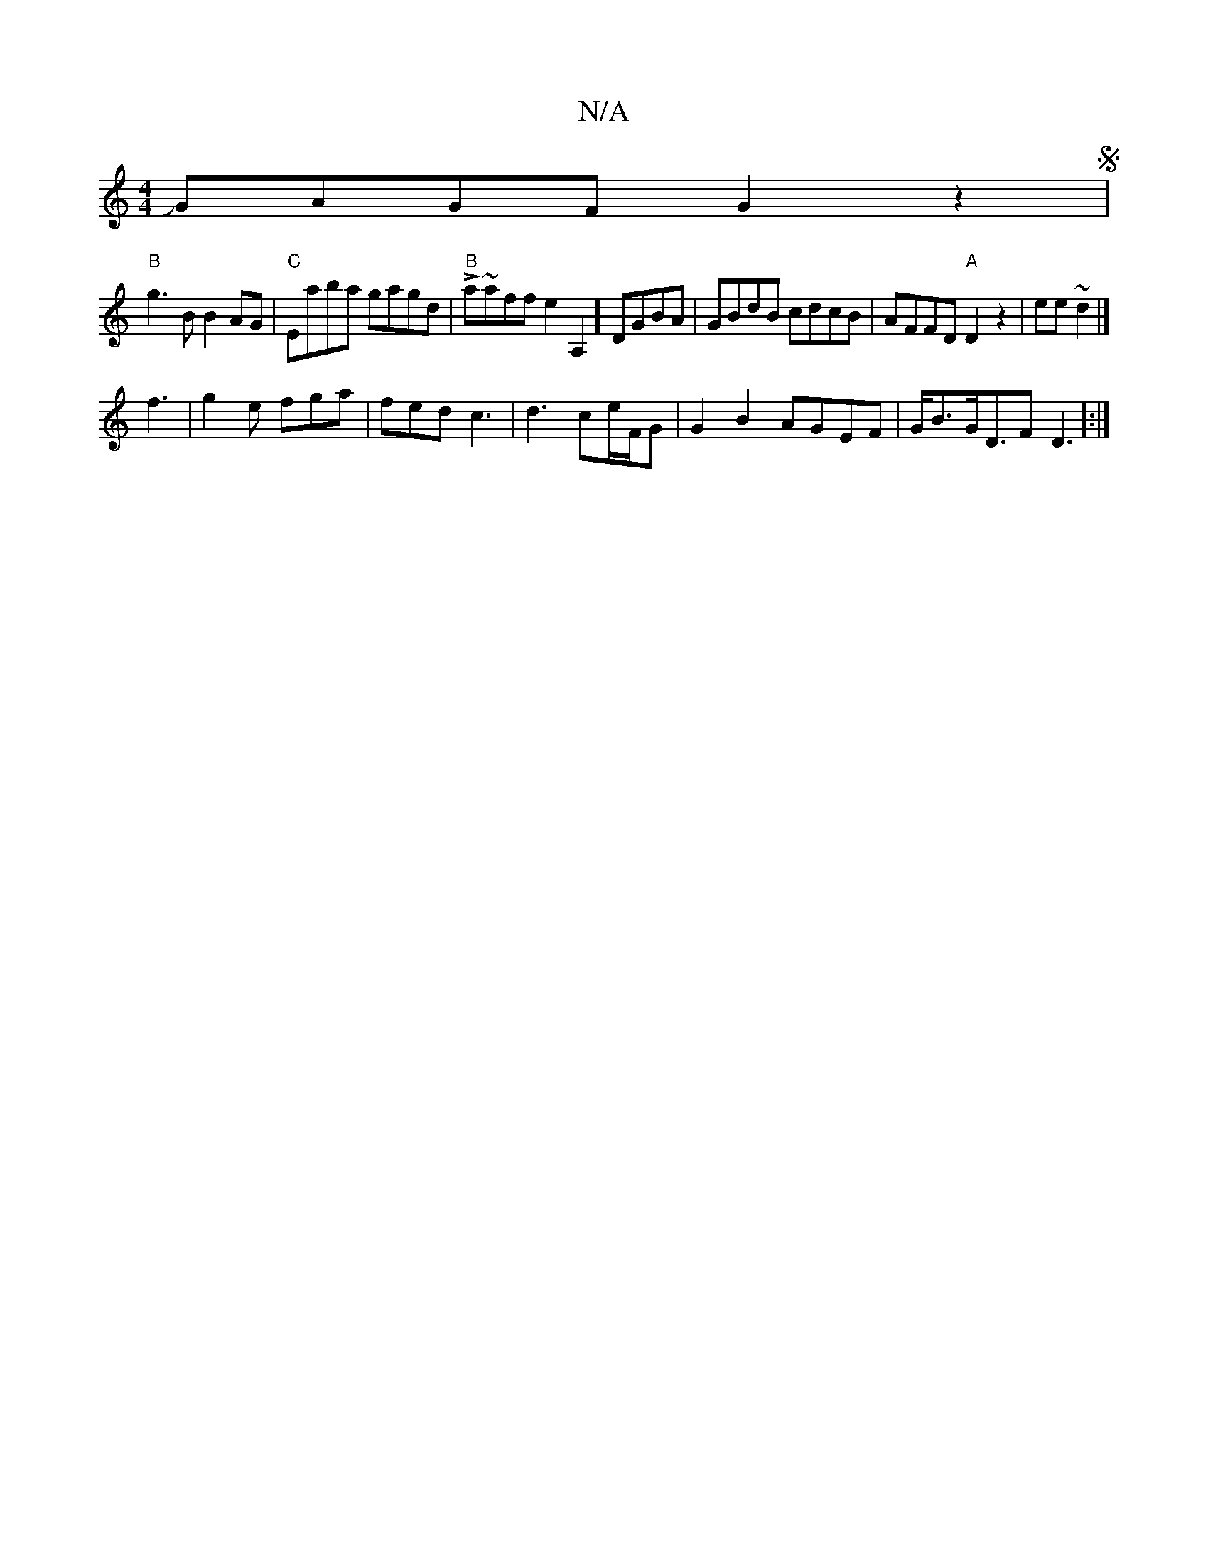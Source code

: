 X:1
T:N/A
M:4/4
R:N/A
K:Cmajor
JGAGF G2z2S|
"B"g3B B2AG|"C"Eaba gagd|"B"La~afflote2A,2]DGBA | GBdB cdcB|AFFD "A"D2z2|ee~d2 |]
f3|g2e fga|fed c3|d3 ce/F/G|G2B2AGEF | G<BG<DF D3]:|]

dBd2B2 AF|dD7"eafa agfe|
"A" Aceg dfag|egde "Bm"c2